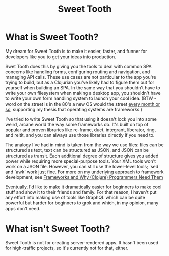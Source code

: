 #+TITLE: Sweet Tooth


* What is Sweet Tooth?

My dream for Sweet Tooth is to make it easier, faster, and funner for developers
like you to get your ideas into production.

Swet Tooth does this by giving you the tools to deal with common SPA concerns
like handling forms, configuring routing and navigation, and managing API calls.
These use cases are not particular to the app you're trying to build, but as a
Clojurian you've likely had to figure them out for yourself when building an
SPA. In the same way that you shouldn't have to write your own filesystem when
making a desktop app, you shouldn't have to write your own form handling system
to launch your cool idea. (BTW - word on the street is in the 80's a new OS
would the street [[https://twitter.com/GeePawHill/status/1256342997643526151][every month or so]], supporting my thesis that operating systems
are frameworks.)

I've tried to write Sweet Tooth so that using it doesn't lock you into some
weird, arcane world the way some frameworks do. It's built on top of popular and
proven libraries like re-frame, duct, integrant, liberator, ring, and reitit,
and you can always use those libraries directly if you need to.

The analogy I've had in mind is taken from the way we use files: files can be
structured as text, text can be structured as JSON, and JSON can be structured
as transit. Each additional degree of structure gives you added power while
requiring more special-purpose tools. Your XML tools won't work on a JSON file.
However, you can still use the lower-level tools; `sed` and `awk` work just
fine. For more on my underlying approach to framework development, see
[[http://flyingmachinestudios.com/programming/why-programmers-need-frameworks/][Frameworks and Why (Clojure) Programmers Need Them]]

Eventually, I'd like to make it dramatically easier for beginners to make cool
stuff and show it to their friends and family. For that reason, I haven't put
any effort into making use of tools like GraphQL which can be quite powerful but
harder for beginners to grok and which, in my opinion, many apps don't need.

* What isn't Sweet Tooth?

Sweet Tooth is not for creating server-rendered apps. It hasn't been used for
high-traffic projects, so it's currently not for that, either.

